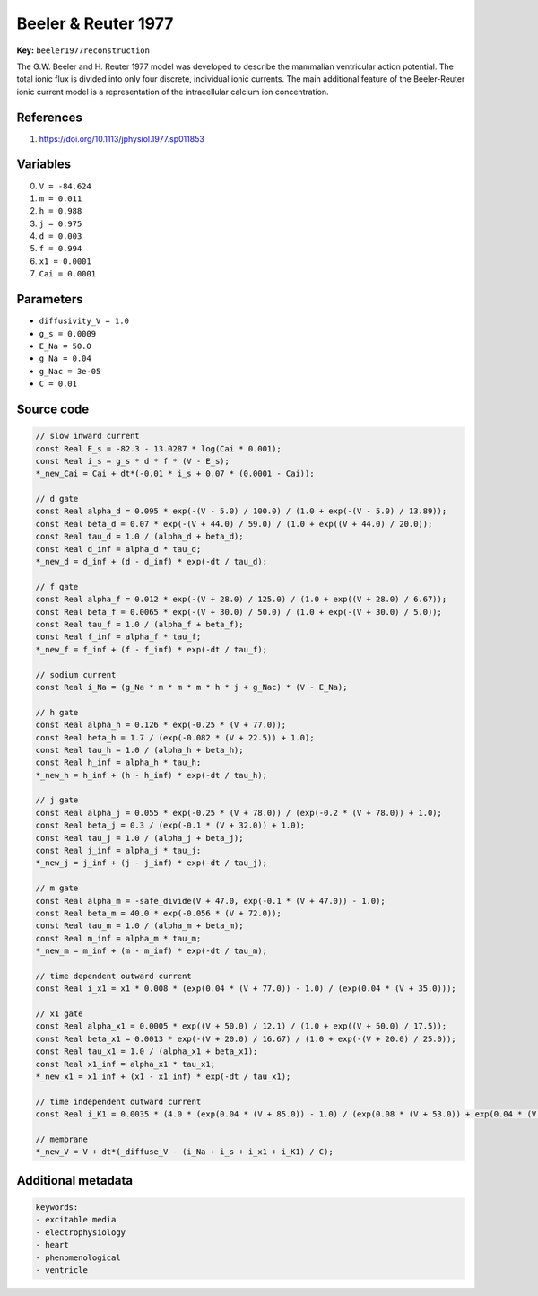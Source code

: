 .. AUTOMATICALLY GENERATED FILE!
.. Edit the templates ``*.jinja``, the header files ``*.h``, or the model
.. definitions in ``models/`` instead, then run the ``prepare.py``
.. script in the main directory.

Beeler & Reuter 1977
====================

**Key:** ``beeler1977reconstruction``

The G.W. Beeler and H. Reuter 1977 model was developed to describe the
mammalian ventricular action potential. The total ionic flux is divided into
only four discrete, individual ionic currents. The main additional feature of
the Beeler-Reuter ionic current model is a representation of the intracellular
calcium ion concentration.

References
----------
1. https://doi.org/10.1113/jphysiol.1977.sp011853

Variables
---------
0. ``V = -84.624``
1. ``m = 0.011``
2. ``h = 0.988``
3. ``j = 0.975``
4. ``d = 0.003``
5. ``f = 0.994``
6. ``x1 = 0.0001``
7. ``Cai = 0.0001``

Parameters
----------
- ``diffusivity_V = 1.0``
- ``g_s = 0.0009``
- ``E_Na = 50.0``
- ``g_Na = 0.04``
- ``g_Nac = 3e-05``
- ``C = 0.01``

Source code
-----------
.. raw:: html

    <details>
    <summary>OpenCL kernel</summary>

.. code-block:: c

    // slow inward current
    const Real E_s = -82.3 - 13.0287 * log(Cai * 0.001);
    const Real i_s = g_s * d * f * (V - E_s);
    *_new_Cai = Cai + dt*(-0.01 * i_s + 0.07 * (0.0001 - Cai));

    // d gate
    const Real alpha_d = 0.095 * exp(-(V - 5.0) / 100.0) / (1.0 + exp(-(V - 5.0) / 13.89));
    const Real beta_d = 0.07 * exp(-(V + 44.0) / 59.0) / (1.0 + exp((V + 44.0) / 20.0));
    const Real tau_d = 1.0 / (alpha_d + beta_d);
    const Real d_inf = alpha_d * tau_d;
    *_new_d = d_inf + (d - d_inf) * exp(-dt / tau_d);

    // f gate
    const Real alpha_f = 0.012 * exp(-(V + 28.0) / 125.0) / (1.0 + exp((V + 28.0) / 6.67));
    const Real beta_f = 0.0065 * exp(-(V + 30.0) / 50.0) / (1.0 + exp(-(V + 30.0) / 5.0));
    const Real tau_f = 1.0 / (alpha_f + beta_f);
    const Real f_inf = alpha_f * tau_f;
    *_new_f = f_inf + (f - f_inf) * exp(-dt / tau_f);

    // sodium current
    const Real i_Na = (g_Na * m * m * m * h * j + g_Nac) * (V - E_Na);

    // h gate
    const Real alpha_h = 0.126 * exp(-0.25 * (V + 77.0));
    const Real beta_h = 1.7 / (exp(-0.082 * (V + 22.5)) + 1.0);
    const Real tau_h = 1.0 / (alpha_h + beta_h);
    const Real h_inf = alpha_h * tau_h;
    *_new_h = h_inf + (h - h_inf) * exp(-dt / tau_h);

    // j gate
    const Real alpha_j = 0.055 * exp(-0.25 * (V + 78.0)) / (exp(-0.2 * (V + 78.0)) + 1.0);
    const Real beta_j = 0.3 / (exp(-0.1 * (V + 32.0)) + 1.0);
    const Real tau_j = 1.0 / (alpha_j + beta_j);
    const Real j_inf = alpha_j * tau_j;
    *_new_j = j_inf + (j - j_inf) * exp(-dt / tau_j);

    // m gate
    const Real alpha_m = -safe_divide(V + 47.0, exp(-0.1 * (V + 47.0)) - 1.0);
    const Real beta_m = 40.0 * exp(-0.056 * (V + 72.0));
    const Real tau_m = 1.0 / (alpha_m + beta_m);
    const Real m_inf = alpha_m * tau_m;
    *_new_m = m_inf + (m - m_inf) * exp(-dt / tau_m);

    // time dependent outward current
    const Real i_x1 = x1 * 0.008 * (exp(0.04 * (V + 77.0)) - 1.0) / (exp(0.04 * (V + 35.0)));

    // x1 gate
    const Real alpha_x1 = 0.0005 * exp((V + 50.0) / 12.1) / (1.0 + exp((V + 50.0) / 17.5));
    const Real beta_x1 = 0.0013 * exp(-(V + 20.0) / 16.67) / (1.0 + exp(-(V + 20.0) / 25.0));
    const Real tau_x1 = 1.0 / (alpha_x1 + beta_x1);
    const Real x1_inf = alpha_x1 * tau_x1;
    *_new_x1 = x1_inf + (x1 - x1_inf) * exp(-dt / tau_x1);

    // time independent outward current
    const Real i_K1 = 0.0035 * (4.0 * (exp(0.04 * (V + 85.0)) - 1.0) / (exp(0.08 * (V + 53.0)) + exp(0.04 * (V + 53.0))) + 0.2 * safe_divide(V + 23.0, 1.0 - exp(-0.04 * (V + 23.0))));

    // membrane
    *_new_V = V + dt*(_diffuse_V - (i_Na + i_s + i_x1 + i_K1) / C);


.. raw:: html

    </details>

Additional metadata
-------------------

.. code-block:: yaml

    keywords:
    - excitable media
    - electrophysiology
    - heart
    - phenomenological
    - ventricle

